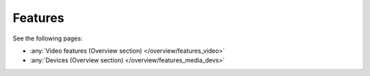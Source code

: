 Features
===================
See the following pages:

- :any:`Video features (Overview section) </overview/features_video>`
- :any:`Devices (Overview section) </overview/features_media_devs>`
